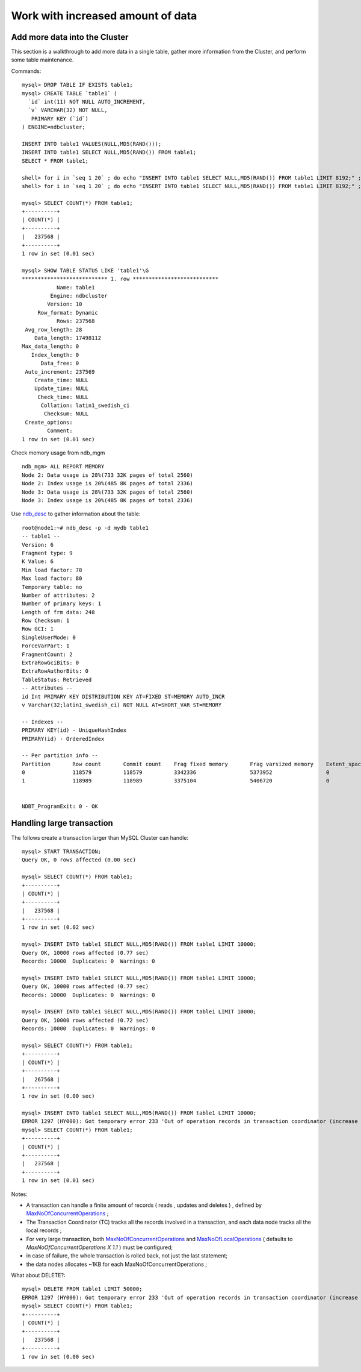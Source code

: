 ====
Work with increased amount of data
====


Add more data into the Cluster
----

This section is a walkthrough to add more data in a single table, gather more information from the Cluster, and perform some table maintenance.

Commands::
  
  mysql> DROP TABLE IF EXISTS table1;
  mysql> CREATE TABLE `table1` (
    `id` int(11) NOT NULL AUTO_INCREMENT,
    `v` VARCHAR(32) NOT NULL,
     PRIMARY KEY (`id`)
  ) ENGINE=ndbcluster;
  
  INSERT INTO table1 VALUES(NULL,MD5(RAND()));
  INSERT INTO table1 SELECT NULL,MD5(RAND()) FROM table1;
  SELECT * FROM table1;
  
  shell> for i in `seq 1 20` ; do echo "INSERT INTO table1 SELECT NULL,MD5(RAND()) FROM table1 LIMIT 8192;" ; done | mysql mydb
  shell> for i in `seq 1 20` ; do echo "INSERT INTO table1 SELECT NULL,MD5(RAND()) FROM table1 LIMIT 8192;" ; done | mysql mydb
  
  mysql> SELECT COUNT(*) FROM table1;
  +----------+
  | COUNT(*) |
  +----------+
  |   237568 |
  +----------+
  1 row in set (0.01 sec)
  
  mysql> SHOW TABLE STATUS LIKE 'table1'\G
  *************************** 1. row ***************************
             Name: table1
           Engine: ndbcluster
          Version: 10
       Row_format: Dynamic
             Rows: 237568
   Avg_row_length: 28
      Data_length: 17498112
  Max_data_length: 0
     Index_length: 0
        Data_free: 0
   Auto_increment: 237569
      Create_time: NULL
      Update_time: NULL
       Check_time: NULL
        Collation: latin1_swedish_ci
         Checksum: NULL
   Create_options: 
          Comment: 
  1 row in set (0.01 sec)
  

Check memory usage from ndb_mgm ::  

  ndb_mgm> ALL REPORT MEMORY
  Node 2: Data usage is 28%(733 32K pages of total 2560)
  Node 2: Index usage is 20%(485 8K pages of total 2336)
  Node 3: Data usage is 28%(733 32K pages of total 2560)
  Node 3: Index usage is 20%(485 8K pages of total 2336)
  
    
Use `ndb_desc <http://dev.mysql.com/doc/refman/5.5/en/mysql-cluster-programs-ndb-desc.html>`_ to gather information about the table::
  
  root@node1:~# ndb_desc -p -d mydb table1
  -- table1 --
  Version: 6
  Fragment type: 9
  K Value: 6
  Min load factor: 78
  Max load factor: 80
  Temporary table: no
  Number of attributes: 2
  Number of primary keys: 1
  Length of frm data: 248
  Row Checksum: 1
  Row GCI: 1
  SingleUserMode: 0
  ForceVarPart: 1
  FragmentCount: 2
  ExtraRowGciBits: 0
  ExtraRowAuthorBits: 0
  TableStatus: Retrieved
  -- Attributes -- 
  id Int PRIMARY KEY DISTRIBUTION KEY AT=FIXED ST=MEMORY AUTO_INCR
  v Varchar(32;latin1_swedish_ci) NOT NULL AT=SHORT_VAR ST=MEMORY
  
  -- Indexes -- 
  PRIMARY KEY(id) - UniqueHashIndex
  PRIMARY(id) - OrderedIndex
  
  -- Per partition info -- 
  Partition       Row count       Commit count    Frag fixed memory       Frag varsized memory    Extent_space    Free extent_space
  0               118579          118579          3342336                 5373952                 0               0                 
  1               118989          118989          3375104                 5406720                 0               0                 
  
  
  NDBT_ProgramExit: 0 - OK




Handling large transaction
----

The follows create a transaction larger than MySQL Cluster can handle::
  
  mysql> START TRANSACTION;
  Query OK, 0 rows affected (0.00 sec)
  
  mysql> SELECT COUNT(*) FROM table1;
  +----------+
  | COUNT(*) |
  +----------+
  |   237568 |
  +----------+
  1 row in set (0.02 sec)
  
  mysql> INSERT INTO table1 SELECT NULL,MD5(RAND()) FROM table1 LIMIT 10000;
  Query OK, 10000 rows affected (0.77 sec)
  Records: 10000  Duplicates: 0  Warnings: 0
  
  mysql> INSERT INTO table1 SELECT NULL,MD5(RAND()) FROM table1 LIMIT 10000;
  Query OK, 10000 rows affected (0.77 sec)
  Records: 10000  Duplicates: 0  Warnings: 0
  
  mysql> INSERT INTO table1 SELECT NULL,MD5(RAND()) FROM table1 LIMIT 10000;
  Query OK, 10000 rows affected (0.72 sec)
  Records: 10000  Duplicates: 0  Warnings: 0
  
  mysql> SELECT COUNT(*) FROM table1;
  +----------+
  | COUNT(*) |
  +----------+
  |   267568 |
  +----------+
  1 row in set (0.00 sec)
  
  mysql> INSERT INTO table1 SELECT NULL,MD5(RAND()) FROM table1 LIMIT 10000;
  ERROR 1297 (HY000): Got temporary error 233 'Out of operation records in transaction coordinator (increase MaxNoOfConcurrentOperations)' from NDBCLUSTER
  mysql> SELECT COUNT(*) FROM table1;
  +----------+
  | COUNT(*) |
  +----------+
  |   237568 |
  +----------+
  1 row in set (0.01 sec)


Notes:

* A transaction can handle a finite amount of records ( reads , updates and deletes ) , defined by `MaxNoOfConcurrentOperations <http://dev.mysql.com/doc/refman/5.5/en/mysql-cluster-ndbd-definition.html#ndbparam-ndbd-maxnoofconcurrentoperations>`_ ;

* The Transaction Coordinator (TC) tracks all the records involved in a transaction, and each data node tracks all the local records ;

* For very large transaction, both `MaxNoOfConcurrentOperations <http://dev.mysql.com/doc/refman/5.5/en/mysql-cluster-ndbd-definition.html#ndbparam-ndbd-maxnoofconcurrentoperations>`_ and `MaxNoOfLocalOperations <http://dev.mysql.com/doc/refman/5.5/en/mysql-cluster-ndbd-definition.html#ndbparam-ndbd-maxnooflocaloperations>`_ ( defaults to *MaxNoOfConcurrentOperations X 1.1* ) must be configured;

* in case of failure, the whole transaction is rolled back, not just the last statement;

* the data nodes allocates ~1KB for each MaxNoOfConcurrentOperations ;

What about DELETE?::
  
  mysql> DELETE FROM table1 LIMIT 50000;
  ERROR 1297 (HY000): Got temporary error 233 'Out of operation records in transaction coordinator (increase MaxNoOfConcurrentOperations)' from NDBCLUSTER
  mysql> SELECT COUNT(*) FROM table1;
  +----------+
  | COUNT(*) |
  +----------+
  |   237568 |
  +----------+
  1 row in set (0.00 sec)


